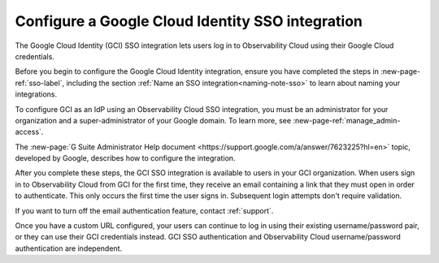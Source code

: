 .. _sso-google-cloud-identity:

*********************************************************************
Configure a Google Cloud Identity SSO integration
*********************************************************************

.. meta::
   :description: Splunk Observability Cloud provides the capability for your users to log in using various SSO providers. The Google Cloud Identity (GCI) SSO integration lets users log in to Observability Cloud using their Google Cloud credentials.

The Google Cloud Identity (GCI) SSO integration lets users log in to Observability Cloud
using their Google Cloud credentials.

Before you begin to configure the Google Cloud Identity integration, ensure you have completed the steps in :new-page-ref:`sso-label`, including the section :ref:`Name an SSO integration<naming-note-sso>` to learn about naming your integrations.

To configure GCI as an IdP using an Observability Cloud SSO integration,
you must be an administrator for your organization and a super-administrator of your Google domain.
To learn more, see :new-page-ref:`manage_admin-access`.

The :new-page:`G Suite Administrator Help document <https://support.google.com/a/answer/7623225?hl=en>`
topic, developed by Google, describes how to configure the integration.

After you complete these steps, the GCI SSO integration is available to
users in your GCI organization. When users sign in to Observability Cloud
from GCI for the first time, they receive an email containing a link that
they must open in order to authenticate. This only occurs the first time the user
signs in. Subsequent login attempts don't require validation.

If you want to turn off the email authentication feature, contact :ref:`support`.

Once you have a custom URL configured, your users can continue to log in using their existing username/password pair, or they can use their GCI credentials instead. GCI SSO authentication and Observability Cloud username/password authentication are independent.

